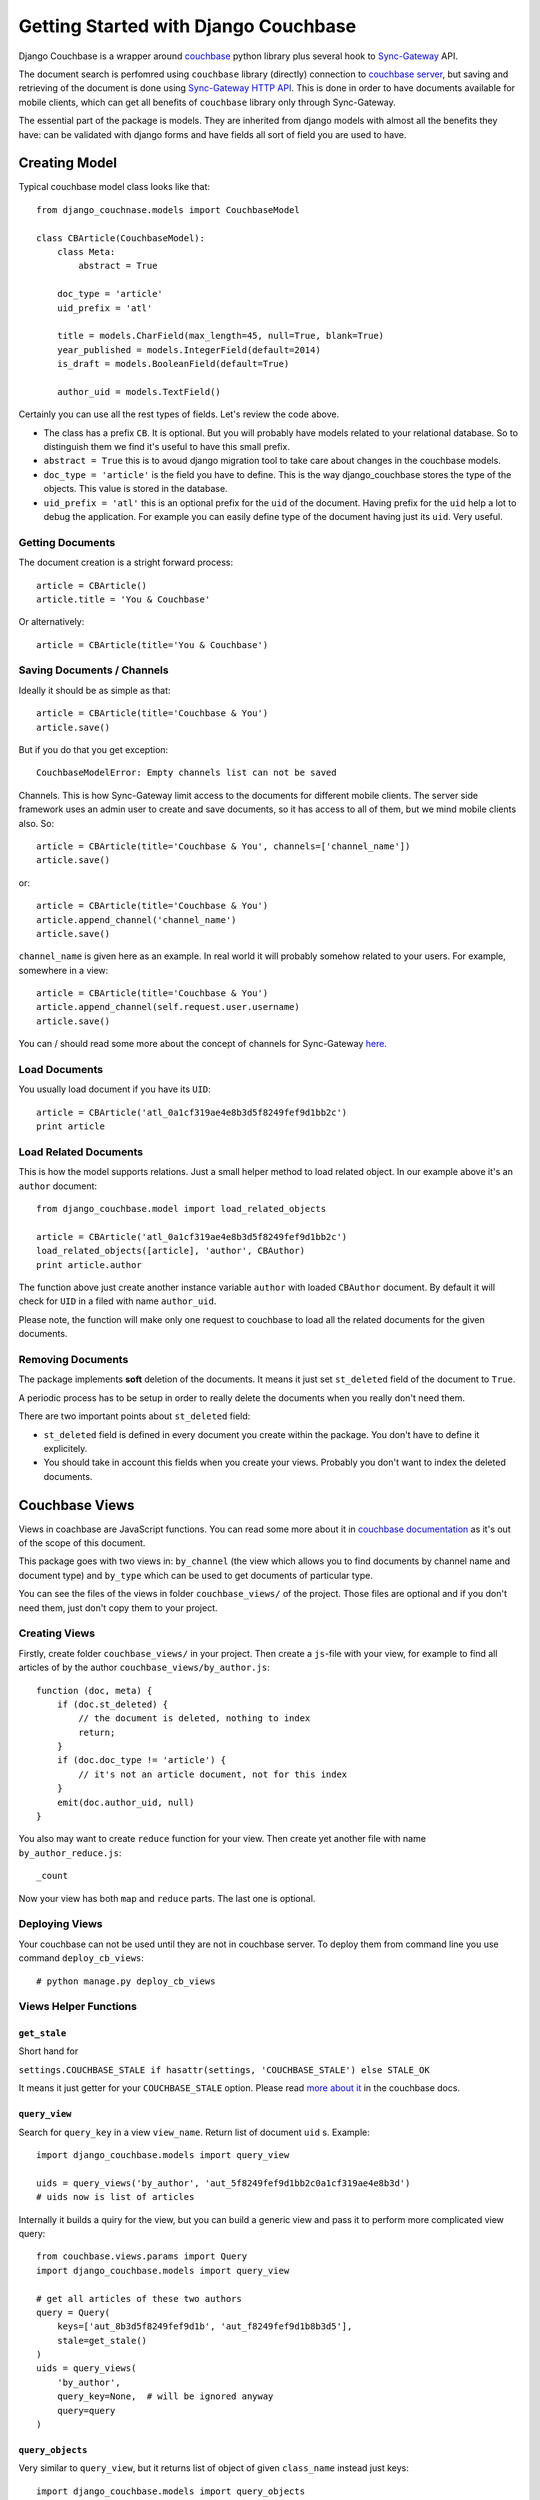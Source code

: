.. _ref-tutorial:

=====================================
Getting Started with Django Couchbase
=====================================

Django Couchbase is a wrapper around `couchbase <https://pypi.python.org/pypi/couchbase>`_
python library plus several hook to
`Sync-Gateway <http://developer.couchbase.com/mobile/develop/references/sync-gateway/rest-api/index.html>`_ API.

The document search is perfomred using ``couchbase`` library (directly) connection
to `couchbase server <http://www.couchbase.com/>`_,
but saving and retrieving of the document is done using
`Sync-Gateway HTTP API <http://developer.couchbase.com/mobile/develop/references/sync-gateway/rest-api/index.html>`_. This is done in order to have documents available for mobile
clients, which can get all benefits of ``couchbase`` library only through Sync-Gateway.

The essential part of the package is models. They are inherited from django models
with almost all the benefits they have: can be validated with django forms and have fields
all sort of field you are used to have.


Creating Model
==============

Typical couchbase model class looks like that::

    from django_couchnase.models import CouchbaseModel

    class CBArticle(CouchbaseModel):
        class Meta:
            abstract = True

        doc_type = 'article'
        uid_prefix = 'atl'

        title = models.CharField(max_length=45, null=True, blank=True)
        year_published = models.IntegerField(default=2014)
        is_draft = models.BooleanField(default=True)

        author_uid = models.TextField()

Certainly you can use all the rest types of fields. Let's review the code above.

* The class has a prefix ``CB``. It is optional. But you will probably have models
  related to your relational database. So to distinguish them we find it's useful
  to have this small prefix.
* ``abstract = True`` this is to avoud django migration tool to take care about
  changes in the couchbase models.
* ``doc_type = 'article'`` is the field you have to define. This is the way
  django_couchbase stores the type of the objects. This value is stored in the
  database.
* ``uid_prefix = 'atl'`` this is an optional prefix for the ``uid`` of the document.
  Having prefix for the ``uid`` help a lot to debug the application. For example you
  can easily define type of the document having just its ``uid``. Very useful.


Getting Documents
-----------------

The document creation is a stright forward process::

    article = CBArticle()
    article.title = 'You & Couchbase'

Or alternatively::

    article = CBArticle(title='You & Couchbase')


Saving Documents / Channels
---------------------------

Ideally it should be as simple as that::

    article = CBArticle(title='Couchbase & You')
    article.save()

But if you do that you get exception::

    CouchbaseModelError: Empty channels list can not be saved

Channels. This is how Sync-Gateway limit access to the documents
for different mobile clients. The server side
framework uses an admin user to create and save documents, so it has
access to all of them, but we mind mobile clients also. So::

    article = CBArticle(title='Couchbase & You', channels=['channel_name'])
    article.save()

or::

    article = CBArticle(title='Couchbase & You')
    article.append_channel('channel_name')
    article.save()

``channel_name`` is given here as an example. In real world it will
probably somehow related to your users. For example, somewhere in a view::

    article = CBArticle(title='Couchbase & You')
    article.append_channel(self.request.user.username)
    article.save()

You can / should read some more about the concept of channels for
Sync-Gateway `here <http://developer.couchbase.com/mobile/develop/guides/sync-gateway/channels/index.html>`_.


Load Documents
--------------

You usually load document if you have its ``UID``::

    article = CBArticle('atl_0a1cf319ae4e8b3d5f8249fef9d1bb2c')
    print article


Load Related Documents
----------------------

This is how the model supports relations. Just a small helper method to load
related object. In our example above it's an ``author`` document::

    from django_couchbase.model import load_related_objects

    article = CBArticle('atl_0a1cf319ae4e8b3d5f8249fef9d1bb2c')
    load_related_objects([article], 'author', CBAuthor)
    print article.author

The function above just create another instance variable ``author`` with  loaded
``CBAuthor`` document. By default it will check for ``UID`` in a filed with name
``author_uid``.

Please note, the function will make only one request to couchbase to load all
the related documents for the given documents.


Removing Documents
------------------

The package implements **soft** deletion of the documents. It means
it just set ``st_deleted`` field of the document to ``True``.

A periodic process has to be setup in order to really delete the documents
when you really don't need them.

There are two important points about ``st_deleted`` field:

* ``st_deleted`` field is defined in every document you create within the package.
  You don't have to define it explicitely.
* You should take in account this fields when you create your views.
  Probably you don't want to index the deleted documents.


Couchbase Views
===============

Views in coachbase are JavaScript functions. You can read some more about it
in `couchbase documentation <http://docs.couchbase.com/admin/admin/Views/views-intro.html>`_
as it's out of the scope of this document.

This package goes with two views in: ``by_channel`` (the view which allows you
to find documents by channel name and document type) and ``by_type`` which
can be used to get documents of particular type.

You can see the files of the views in folder ``couchbase_views/`` of the project.
Those files are optional and if you don't need them, just don't copy them to your
project.


Creating Views
--------------

Firstly, create folder ``couchbase_views/`` in your project. Then create
a ``js``-file with your view, for example to find all articles of by the author
``couchbase_views/by_author.js``::

    function (doc, meta) {
        if (doc.st_deleted) {
            // the document is deleted, nothing to index
            return;
        }
        if (doc.doc_type != 'article') {
            // it's not an article document, not for this index
        }
        emit(doc.author_uid, null)
    }

You also may want to create ``reduce`` function for your view. Then create yet another
file with name ``by_author_reduce.js``::

    _count

Now your view has both ``map`` and ``reduce`` parts. The last one is optional.


Deploying Views
---------------

Your couchbase can not be used until they are not in couchbase server. To deploy them
from command line you use command ``deploy_cb_views``::

    # python manage.py deploy_cb_views


Views Helper Functions
----------------------

``get_stale``
~~~~~~~~~~~~~

.. method:: get_stale()

Short hand for

``settings.COUCHBASE_STALE if hasattr(settings, 'COUCHBASE_STALE') else STALE_OK``

It means it just getter for your ``COUCHBASE_STALE`` option. Please
read `more about it <http://docs.couchbase.com/admin/admin/Views/views-operation.html>`_ in the couchbase docs.


``query_view``
~~~~~~~~~~~~~~

.. method:: query_view(view_name, query_key, query=None)

Search for ``query_key`` in a view ``view_name``. Return list of
document ``uid`` s. Example::

    import django_couchbase.models import query_view

    uids = query_views('by_author', 'aut_5f8249fef9d1bb2c0a1cf319ae4e8b3d')
    # uids now is list of articles


Internally it builds a quiry for the view, but you can build a generic view
and pass it to perform more complicated view query::

    from couchbase.views.params import Query
    import django_couchbase.models import query_view

    # get all articles of these two authors
    query = Query(
        keys=['aut_8b3d5f8249fef9d1b', 'aut_f8249fef9d1b8b3d5'],
        stale=get_stale()
    )
    uids = query_views(
        'by_author',
        query_key=None,  # will be ignored anyway
        query=query
    )


``query_objects``
~~~~~~~~~~~~~~~~~

.. method:: query_objects(view_name, query_key, class_name, query=None)

Very similar to ``query_view``, but it returns list of object of
given ``class_name`` instead just keys::

    import django_couchbase.models import query_objects
    objects = query_objects('by_author', 'aut_f8249fef9d1b8b3d5', CBAuthor)


Sync-Gateway
============

Sync-Gateway Users
------------------

Django-couchbase need at least one Sync-Gateway user to created.
The one which has full access to database::

    SYNC_GATEWAY_USER = "django_couchbase_admin"
    SYNC_GATEWAY_PASSWORD = "django_couchbase_admin_password"

The library will access the database using the credentials from
the settings above.

If you are also working on mobile app creation you may want to have
a `guest` user, the one which has access to a `public` documents
(the documents in `public` channel).
The `guest` user can be set like that::

    SYNC_GATEWAY_GUEST_USER = "django_couchbase_guest"
    SYNC_GATEWAY_GUEST_PASSWORD = "django_couchbase_guest_password"

Sync-Gateway has a concept of a `GUEST` user, but we don't use it by many reasons.
So your mobile client will create pull / push processes using
the credentials above to access `public` documents. The library by itself
does not use these credentials. But it has a management command to create this
users in Sync-Gateway::

    # ./manage.py create_sg_users

The command above will create admin and guest user in Sync-Gateway.

If you want to create a `public` document on server side you can do that::

    from django_couchbase.models import CHANNEL_PUBLIC

    article = CBArticle()
    article.append_channel(CHANNEL_PUBLIC)
    article.save()


``SyncGateway`` Class
---------------------

At the moment Sync-Gateway does not have any "native" library
to access it, but it provides awesome REST HTTP interface. ``SyncGateway``
class is just a simple wrapper to access this HTTP interface. Internally
it uses `requests <http://docs.python-requests.org/en/latest/>`_ package.

``put_user``
~~~~~~~~~~~~~~~~~~~

.. method:: SyncGateway.put_user(username, email, password, admin_channels, disabled=False)

A statis method to add a user to Sync-Gateway.

Usage::

    from django_couchbase.sync_gateway import SyncGateway

    SyncGateway.put_user('username', 'some@email.com', 'pass', ['user_channel'])


``get_user``

.. method:: SyncGateway.get_user(username)

A static method to get information about Sync-Gateway user.

Usage::

    from django_couchbase.sync_gateway import SyncGateway

    print SyncGateway.get_user('username')


``change_username``

.. method:: SyncGateway.change_username(old_username, new_username, password)

A static method to change the username of the user.


``delete_user``

.. method:: SyncGateway.delete_user(username)

A static method to delete the username of the user.


Testing
=======

There are several helper functions which you could find useful
in your unit / intergration tests.

When you write you tests you don't have to deploy the view to test database
every time. Instead you deploy them in ``setUp`` function of your test classes.

Your tests coulc look like that::

    from django.test import TestCase

    from django_couchbase.sync_gateway import SyncGateway
    from django_couchbase.tests import clean_buckets

    from dashboard.management.commands.create_cb_views import Command


    class ArticleTest(TestCase):
        def setUp(self):
            super(ArticleTest, self).setUp()
            SyncGateway.put_admin_user()
            clean_buckets()
            command = Command()
            command.handle()
